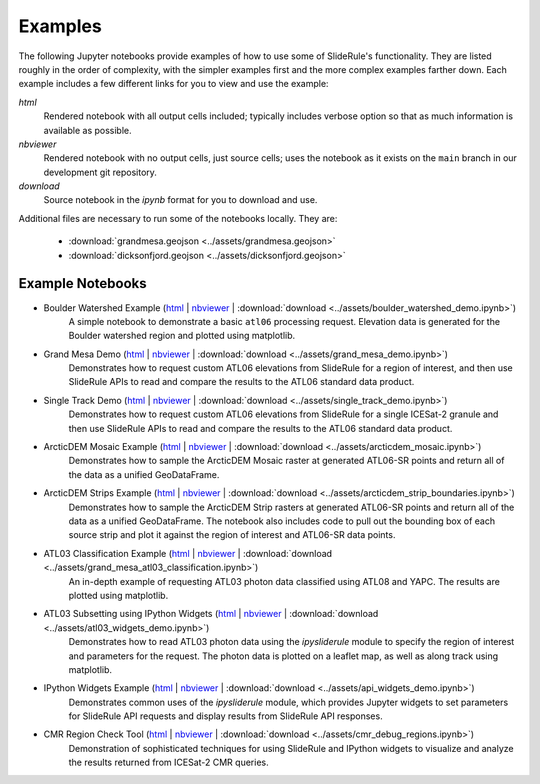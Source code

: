 .. _examples:

========
Examples
========

The following Jupyter notebooks provide examples of how to use some of SlideRule's functionality.  They are listed roughly in the order of complexity, with the simpler examples first and the more complex examples farther down.  Each example includes a few different links for you to view and use the example:

*html*
  Rendered notebook with all output cells included; typically includes verbose option so that as much information is available as possible.
*nbviewer*
  Rendered notebook with no output cells, just source cells; uses the notebook as it exists on the ``main`` branch in our development git repository.
*download*
  Source notebook in the `ipynb` format for you to download and use.

Additional files are necessary to run some of the notebooks locally.  They are:

 * :download:`grandmesa.geojson <../assets/grandmesa.geojson>`
 * :download:`dicksonfjord.geojson <../assets/dicksonfjord.geojson>`


Example Notebooks
#################

- Boulder Watershed Example (`html </rtd/_static/html/boulder_watershed_demo.html>`_ | `nbviewer <https://nbviewer.org/github/ICESat2-SlideRule/sliderule-python/blob/main/examples/boulder_watershed_demo.ipynb>`_ | :download:`download <../assets/boulder_watershed_demo.ipynb>`)
    A simple notebook to demonstrate a basic ``atl06`` processing request.  Elevation data is generated for the Boulder watershed region and plotted using matplotlib.

- Grand Mesa Demo (`html </rtd/_static/html/grand_mesa_demo.html>`_ | `nbviewer <https://nbviewer.org/github/ICESat2-SlideRule/sliderule-python/blob/main/examples/grand_mesa_demo.ipynb>`_ | :download:`download <../assets/grand_mesa_demo.ipynb>`)
    Demonstrates how to request custom ATL06 elevations from SlideRule for a region of interest, and then use SlideRule APIs to read and compare the results to the ATL06 standard data product.

- Single Track Demo (`html </rtd/_static/html/single_track_demo.html>`_ | `nbviewer <https://nbviewer.org/github/ICESat2-SlideRule/sliderule-python/blob/main/examples/single_track_demo.ipynb>`_ | :download:`download <../assets/single_track_demo.ipynb>`)
    Demonstrates how to request custom ATL06 elevations from SlideRule for a single ICESat-2 granule and then use SlideRule APIs to read and compare the results to the ATL06 standard data product.

- ArcticDEM Mosaic Example (`html </rtd/_static/html/arcticdem_mosaic.html>`_ | `nbviewer <https://nbviewer.org/github/ICESat2-SlideRule/sliderule-python/blob/main/examples/arcticdem_mosaic.ipynb>`_ | :download:`download <../assets/arcticdem_mosaic.ipynb>`)
    Demonstrates how to sample the ArcticDEM Mosaic raster at generated ATL06-SR points and return all of the data as a unified GeoDataFrame.

- ArcticDEM Strips Example (`html </rtd/_static/html/arcticdem_strip_boundaries.html>`_ | `nbviewer <https://nbviewer.org/github/ICESat2-SlideRule/sliderule-python/blob/main/examples/arcticdem_strip_boundaries.ipynb>`_ | :download:`download <../assets/arcticdem_strip_boundaries.ipynb>`)
    Demonstrates how to sample the ArcticDEM Strip rasters at generated ATL06-SR points and return all of the data as a unified GeoDataFrame.  The notebook also includes code to pull out the bounding box of each source strip and plot it against the region of interest and ATL06-SR data points.

- ATL03 Classification Example (`html </rtd/_static/html/grand_mesa_atl03_classification.html>`_ | `nbviewer <https://nbviewer.org/github/ICESat2-SlideRule/sliderule-python/blob/main/examples/grand_mesa_atl03_classification.ipynb>`_ | :download:`download <../assets/grand_mesa_atl03_classification.ipynb>`)
    An in-depth example of requesting ATL03 photon data classified using ATL08 and YAPC.  The results are plotted using matplotlib.

- ATL03 Subsetting using IPython Widgets (`html </rtd/_static/html/atl03_widgets_demo.html>`_ | `nbviewer <https://nbviewer.org/github/ICESat2-SlideRule/sliderule-python/blob/main/examples/atl03_widgets_demo.ipynb>`_ | :download:`download <../assets/atl03_widgets_demo.ipynb>`)
    Demonstrates how to read ATL03 photon data using the `ipysliderule` module to specify the region of interest and parameters for the request.  The photon data is plotted on a leaflet map, as well as along track using matplotlib.

- IPython Widgets Example (`html </rtd/_static/html/api_widgets_demo.html>`_ | `nbviewer <https://nbviewer.org/github/ICESat2-SlideRule/sliderule-python/blob/main/examples/api_widgets_demo.ipynb>`_ | :download:`download <../assets/api_widgets_demo.ipynb>`)
    Demonstrates common uses of the `ipysliderule` module, which provides Jupyter widgets to set parameters for SlideRule API requests and display results from SlideRule API responses.

- CMR Region Check Tool (`html </rtd/_static/html/cmr_debug_regions.html>`_ | `nbviewer <https://nbviewer.org/github/ICESat2-SlideRule/sliderule-python/blob/main/examples/cmr_debug_regions.ipynb>`_ | :download:`download <../assets/cmr_debug_regions.ipynb>`)
    Demonstration of sophisticated techniques for using SlideRule and IPython widgets to visualize and analyze the results returned from ICESat-2 CMR queries.
